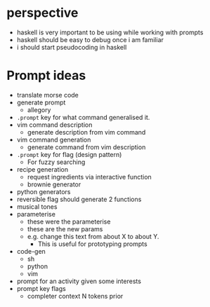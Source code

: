* perspective
- haskell is very important to be using while working with prompts
- haskell should be easy to debug once i am familiar
- i should start pseudocoding in haskell

* Prompt ideas
- translate morse code
- generate prompt
  - allegory
- =.prompt= key for what command generalised it.
- vim command description
  - generate description from vim command
- vim command generation
  - generate command from vim description
- =.prompt= key for flag (design pattern)
  - For fuzzy searching
- recipe generation
  - request ingredients via interactive function
  - brownie generator
- python generators
- reversible flag should generate 2 functions
- musical tones
- parameterise
  - these were the parameterise
  - these are the new params
  - e.g. change this text from about X to about Y.
    - This is useful for prototyping prompts
- code-gen
  - sh
  - python
  - vim
- prompt for an activity given some interests
- prompt key flags
  - completer context N tokens prior